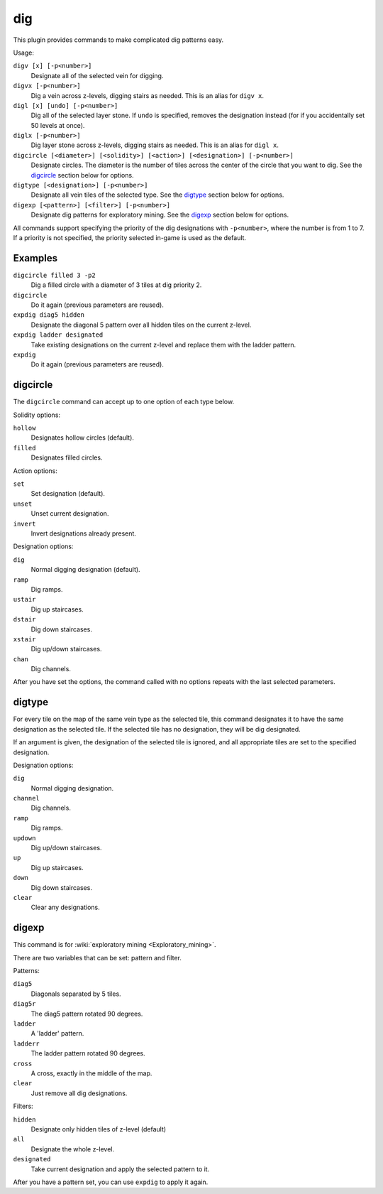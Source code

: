 .. _digv:
.. _digtype:

dig
===

.. dfhack-tool::
    :summary: Provides commands for designating tiles for digging.
    :tags: fort productivity design map
    :no-command:

.. dfhack-command:: digv
    :summary: Designate all of the selected vein for digging.

.. dfhack-command:: digvx
    :summary: Dig a vein across z-levels, digging stairs as needed.

.. dfhack-command:: digl
    :summary: Dig all of the selected layer stone.

.. dfhack-command:: diglx
    :summary: Dig layer stone across z-levels, digging stairs as needed.

.. dfhack-command:: digcircle
    :summary: Designate circles.

.. dfhack-command:: digtype
    :summary: Designate all vein tiles of the selected type.

.. dfhack-command:: digexp
    :summary: Designate dig patterns for exploratory mining.

This plugin provides commands to make complicated dig patterns easy.

Usage:

``digv [x] [-p<number>]``
    Designate all of the selected vein for digging.
``digvx [-p<number>]``
    Dig a vein across z-levels, digging stairs as needed. This is an alias for
    ``digv x``.
``digl [x] [undo] [-p<number>]``
    Dig all of the selected layer stone. If ``undo`` is specified, removes the
    designation instead (for if you accidentally set 50 levels at once).
``diglx [-p<number>]``
    Dig layer stone across z-levels, digging stairs as needed. This is an alias
    for ``digl x``.
``digcircle [<diameter>] [<solidity>] [<action>] [<designation>] [-p<number>]``
    Designate circles. The diameter is the number of tiles across the center of
    the circle that you want to dig. See the `digcircle`_ section below for
    options.
``digtype [<designation>] [-p<number>]``
    Designate all vein tiles of the selected type. See the `digtype`_ section
    below for options.
``digexp [<pattern>] [<filter>] [-p<number>]``
    Designate dig patterns for exploratory mining. See the `digexp`_ section
    below for options.

All commands support specifying the priority of the dig designations with
``-p<number>``, where the number is from 1 to 7. If a priority is not specified,
the priority selected in-game is used as the default.

Examples
--------

``digcircle filled 3 -p2``
    Dig a filled circle with a diameter of 3 tiles at dig priority 2.
``digcircle``
    Do it again (previous parameters are reused).
``expdig diag5 hidden``
    Designate the diagonal 5 pattern over all hidden tiles on the current
    z-level.
``expdig ladder designated``
    Take existing designations on the current z-level and replace them with the
    ladder pattern.
``expdig``
    Do it again (previous parameters are reused).

digcircle
---------

The ``digcircle`` command can accept up to one option of each type below.

Solidity options:

``hollow``
    Designates hollow circles (default).
``filled``
    Designates filled circles.

Action options:

``set``
    Set designation (default).
``unset``
    Unset current designation.
``invert``
    Invert designations already present.

Designation options:

``dig``
    Normal digging designation (default).
``ramp``
    Dig ramps.
``ustair``
    Dig up staircases.
``dstair``
    Dig down staircases.
``xstair``
    Dig up/down staircases.
``chan``
    Dig channels.

After you have set the options, the command called with no options repeats with
the last selected parameters.

digtype
-------

For every tile on the map of the same vein type as the selected tile, this
command designates it to have the same designation as the selected tile. If the
selected tile has no designation, they will be dig designated.

If an argument is given, the designation of the selected tile is ignored, and
all appropriate tiles are set to the specified designation.

Designation options:

``dig``
    Normal digging designation.
``channel``
    Dig channels.
``ramp``
    Dig ramps.
``updown``
    Dig up/down staircases.
``up``
    Dig up staircases.
``down``
    Dig down staircases.
``clear``
    Clear any designations.

digexp
------

This command is for :wiki:`exploratory mining <Exploratory_mining>`.

There are two variables that can be set: pattern and filter.

Patterns:

``diag5``
    Diagonals separated by 5 tiles.
``diag5r``
    The diag5 pattern rotated 90 degrees.
``ladder``
    A 'ladder' pattern.
``ladderr``
    The ladder pattern rotated 90 degrees.
``cross``
    A cross, exactly in the middle of the map.
``clear``
    Just remove all dig designations.

Filters:

``hidden``
    Designate only hidden tiles of z-level (default)
``all``
    Designate the whole z-level.
``designated``
    Take current designation and apply the selected pattern to it.

After you have a pattern set, you can use ``expdig`` to apply it again.
